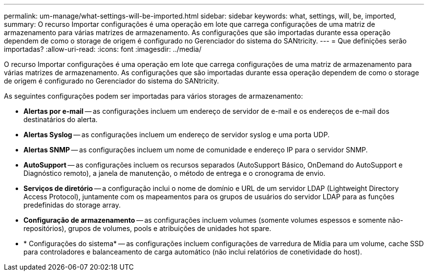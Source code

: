 ---
permalink: um-manage/what-settings-will-be-imported.html 
sidebar: sidebar 
keywords: what, settings, will, be, imported, 
summary: O recurso Importar configurações é uma operação em lote que carrega configurações de uma matriz de armazenamento para várias matrizes de armazenamento. As configurações que são importadas durante essa operação dependem de como o storage de origem é configurado no Gerenciador do sistema do SANtricity. 
---
= Que definições serão importadas?
:allow-uri-read: 
:icons: font
:imagesdir: ../media/


[role="lead"]
O recurso Importar configurações é uma operação em lote que carrega configurações de uma matriz de armazenamento para várias matrizes de armazenamento. As configurações que são importadas durante essa operação dependem de como o storage de origem é configurado no Gerenciador do sistema do SANtricity.

As seguintes configurações podem ser importadas para vários storages de armazenamento:

* *Alertas por e-mail* -- as configurações incluem um endereço de servidor de e-mail e os endereços de e-mail dos destinatários do alerta.
* *Alertas Syslog* -- as configurações incluem um endereço de servidor syslog e uma porta UDP.
* *Alertas SNMP* -- as configurações incluem um nome de comunidade e endereço IP para o servidor SNMP.
* *AutoSupport* -- as configurações incluem os recursos separados (AutoSupport Básico, OnDemand do AutoSupport e Diagnóstico remoto), a janela de manutenção, o método de entrega e o cronograma de envio.
* *Serviços de diretório* -- a configuração inclui o nome de domínio e URL de um servidor LDAP (Lightweight Directory Access Protocol), juntamente com os mapeamentos para os grupos de usuários do servidor LDAP para as funções predefinidas do storage array.
* *Configuração de armazenamento* -- as configurações incluem volumes (somente volumes espessos e somente não-repositórios), grupos de volumes, pools e atribuições de unidades hot spare.
* * Configurações do sistema* -- as configurações incluem configurações de varredura de Mídia para um volume, cache SSD para controladores e balanceamento de carga automático (não inclui relatórios de conetividade do host).

